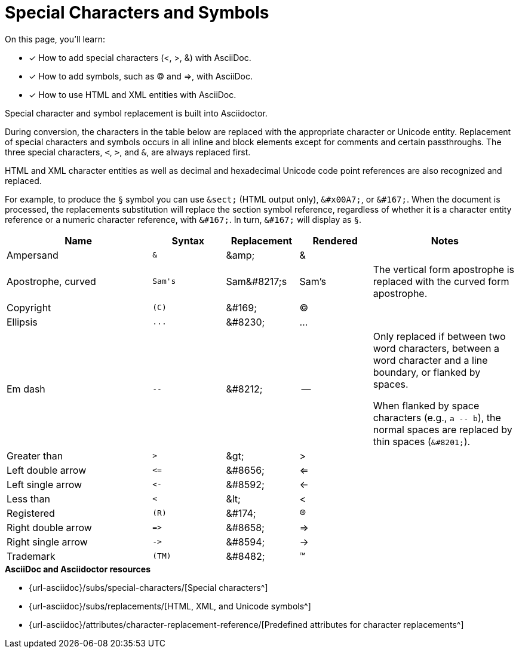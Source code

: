 = Special Characters and Symbols
:table-caption!:
:url-special-chars: {url-asciidoc}/subs/special-characters/
:url-symbols: {url-asciidoc}/subs/replacements/
:url-char-attrs: {url-asciidoc}/attributes/character-replacement-reference/

On this page, you'll learn:

* [x] How to add special characters (<, >, &) with AsciiDoc.
* [x] How to add symbols, such as (C) and =>, with AsciiDoc.
* [x] How to use HTML and XML entities with AsciiDoc.

Special character and symbol replacement is built into Asciidoctor.

During conversion, the characters in the table below are replaced with the appropriate character or Unicode entity.
Replacement of special characters and symbols occurs in all inline and block elements except for comments and certain passthroughs.
The three special characters, `<`, `>`, and `&`, are always replaced first.

HTML and XML character entities as well as decimal and hexadecimal Unicode code point references are also recognized and replaced.

For example, to produce the `&#167;` symbol you can use `\&sect;` (HTML output only), `\&#x00A7;`, or `\&#167;`.
When the document is processed, the replacements substitution will replace the section symbol reference, regardless of whether it is a character entity reference or a numeric character reference, with `\&#167;`.
In turn, `\&#167;` will display as `&#167;`.

[#replacements,cols="2,^1l,1,1,2"]
|===
|Name |Syntax |Replacement |Rendered |Notes

|Ampersand
|&
|\&amp;
|&
|

|Apostrophe, curved
|Sam's
|Sam\&#8217;s
|Sam's
|The vertical form apostrophe is replaced with the curved form apostrophe.

|Copyright
|(C)
|\&#169;
|(C)
|

|Ellipsis
|...
|\&#8230;
|...
|

|Em dash
|--
|\&#8212;
|{empty}--{empty}
|Only replaced if between two word characters, between a word character and a line boundary, or flanked by spaces.

When flanked by space characters (e.g., `+a -- b+`), the normal spaces are replaced by thin spaces (`\&#8201;`).

|Greater than
|>
|\&gt;
|>
|

|Left double arrow
|<=
|\&#8656;
|<=
|

|Left single arrow
|<-
|\&#8592;
|<-
|

|Less than
|<
|\&lt;
|<
|

|Registered
|(R)
|\&#174;
|(R)
|

|Right double arrow
|=>
|\&#8658;
|=>
|

|Right single arrow
|->
|\&#8594;
|->
|

|Trademark
|(TM)
|\&#8482;
|(TM)
|
|===

.*AsciiDoc and Asciidoctor resources*
* {url-special-chars}[Special characters^]
* {url-symbols}[HTML, XML, and Unicode symbols^]
* {url-char-attrs}[Predefined attributes for character replacements^]
